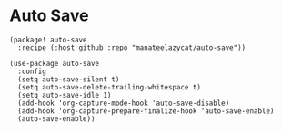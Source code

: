 * Auto Save

#+header: :tangle (concat (file-name-directory (buffer-file-name)) "packages.el")
#+BEGIN_SRC elisp
(package! auto-save
  :recipe (:host github :repo "manateelazycat/auto-save"))
#+END_SRC

#+BEGIN_SRC elisp :results none
(use-package auto-save
  :config
  (setq auto-save-silent t)
  (setq auto-save-delete-trailing-whitespace t)
  (setq auto-save-idle 1)
  (add-hook 'org-capture-mode-hook 'auto-save-disable)
  (add-hook 'org-capture-prepare-finalize-hook 'auto-save-enable)
  (auto-save-enable))
#+END_SRC
